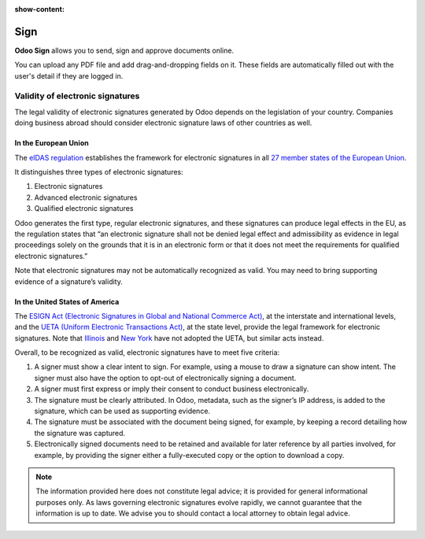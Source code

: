 :show-content:

====
Sign
====

**Odoo Sign** allows you to send, sign and approve documents online.

You can upload any PDF file and add drag-and-dropping fields on it. These fields are automatically
filled out with the user's detail if they are logged in.

.. seealso::
   - `Odoo Sign: product page <https://www.odoo.com/app/sign>`_

Validity of electronic signatures
=================================

The legal validity of electronic signatures generated by Odoo depends on the legislation of your
country. Companies doing business abroad should consider electronic signature laws of other
countries as well.

In the European Union
---------------------

The `eIDAS regulation <http://data.europa.eu/eli/reg/2014/910/oj>`_ establishes the framework for
electronic signatures in all `27 member states of the European Union
<https://europa.eu/european-union/about-eu/countries_en>`_.

It distinguishes three types of electronic signatures:

#. Electronic signatures
#. Advanced electronic signatures
#. Qualified electronic signatures

Odoo generates the first type, regular electronic signatures, and these signatures can produce legal
effects in the EU, as the regulation states that “an electronic signature shall not be denied legal
effect and admissibility as evidence in legal proceedings solely on the grounds that it is in an
electronic form or that it does not meet the requirements for qualified electronic signatures.”

Note that electronic signatures may not be automatically recognized as valid. You may need to bring
supporting evidence of a signature’s validity.

In the United States of America
-------------------------------

The `ESIGN Act (Electronic Signatures in Global and National Commerce Act)
<https://www.fdic.gov/regulations/compliance/manual/10/X-3.1.pdf>`_, at the interstate and
international levels, and the `UETA (Uniform Electronic Transactions Act)
<https://www.uniformlaws.org/committees/community-home/librarydocuments?communitykey=2c04b76c-2b7d-4399-977e-d5876ba7e034&tab=librarydocuments>`_,
at the state level, provide the legal framework for electronic signatures. Note that `Illinois
<https://www.ilga.gov/legislation/ilcs/ilcs5.asp?ActID=89&>`_ and `New York
<https://its.ny.gov/electronic-signatures-and-records-act-esra>`_ have not adopted the UETA, but
similar acts instead.

Overall, to be recognized as valid, electronic signatures have to meet five criteria:

#. A signer must show a clear intent to sign. For example, using a mouse to draw a signature can
   show intent. The signer must also have the option to opt-out of electronically signing a
   document.
#. A signer must first express or imply their consent to conduct business electronically.
#. The signature must be clearly attributed. In Odoo, metadata, such as the signer’s IP address, is
   added to the signature, which can be used as supporting evidence.
#. The signature must be associated with the document being signed, for example, by keeping a record
   detailing how the signature was captured.
#. Electronically signed documents need to be retained and available for later reference by all
   parties involved, for example, by providing the signer either a fully-executed copy or the option
   to download a copy.

.. note::
   The information provided here does not constitute legal advice; it is provided for general
   informational purposes only. As laws governing electronic signatures evolve rapidly, we cannot
   guarantee that the information is up to date. We advise you to should contact a local attorney to
   obtain legal advice.